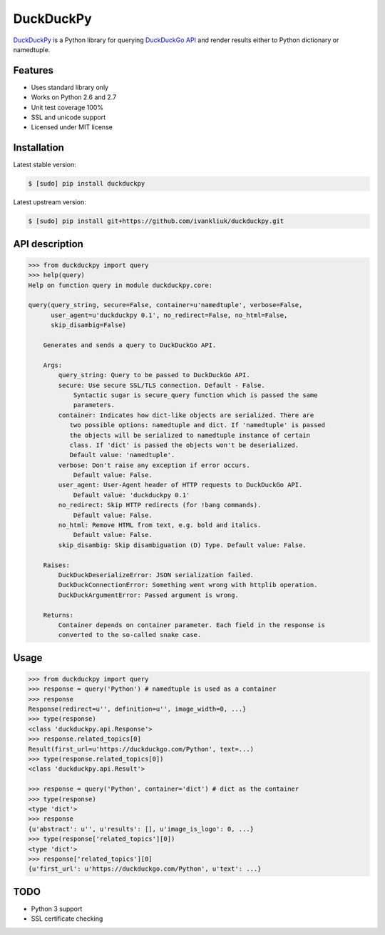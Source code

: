 DuckDuckPy
==========

|package| |travis-ci| |coveralls|

`DuckDuckPy <https://github.com/ivankliuk/duckduckpy>`_ is a Python
library for querying `DuckDuckGo API <https://api.duckduckgo.com/api>`_ and
render results either to Python dictionary or namedtuple.

Features
--------

* Uses standard library only
* Works on Python 2.6 and 2.7
* Unit test coverage 100%
* SSL and unicode support
* Licensed under MIT license

Installation
------------

Latest stable version:

.. code:: bash

    $ [sudo] pip install duckduckpy

Latest upstream version:

.. code:: bash

    $ [sudo] pip install git+https://github.com/ivankliuk/duckduckpy.git

API description
---------------

.. code-block:: python

    >>> from duckduckpy import query
    >>> help(query)
    Help on function query in module duckduckpy.core:

    query(query_string, secure=False, container=u'namedtuple', verbose=False,
          user_agent=u'duckduckpy 0.1', no_redirect=False, no_html=False,
          skip_disambig=False)

        Generates and sends a query to DuckDuckGo API.

        Args:
            query_string: Query to be passed to DuckDuckGo API.
            secure: Use secure SSL/TLS connection. Default - False.
                Syntactic sugar is secure_query function which is passed the same
                parameters.
            container: Indicates how dict-like objects are serialized. There are
               two possible options: namedtuple and dict. If 'namedtuple' is passed
               the objects will be serialized to namedtuple instance of certain
               class. If 'dict' is passed the objects won't be deserialized.
               Default value: 'namedtuple'.
            verbose: Don't raise any exception if error occurs.
                Default value: False.
            user_agent: User-Agent header of HTTP requests to DuckDuckGo API.
                Default value: 'duckduckpy 0.1'
            no_redirect: Skip HTTP redirects (for !bang commands).
                Default value: False.
            no_html: Remove HTML from text, e.g. bold and italics.
                Default value: False.
            skip_disambig: Skip disambiguation (D) Type. Default value: False.

        Raises:
            DuckDuckDeserializeError: JSON serialization failed.
            DuckDuckConnectionError: Something went wrong with httplib operation.
            DuckDuckArgumentError: Passed argument is wrong.

        Returns:
            Container depends on container parameter. Each field in the response is
            converted to the so-called snake case.

Usage
-----

.. code-block:: python

    >>> from duckduckpy import query
    >>> response = query('Python') # namedtuple is used as a container
    >>> response
    Response(redirect=u'', definition=u'', image_width=0, ...}
    >>> type(response)
    <class 'duckduckpy.api.Response'>
    >>> response.related_topics[0]
    Result(first_url=u'https://duckduckgo.com/Python', text=...)
    >>> type(response.related_topics[0])
    <class 'duckduckpy.api.Result'>

    >>> response = query('Python', container='dict') # dict as the container
    >>> type(response)
    <type 'dict'>
    >>> response
    {u'abstract': u'', u'results': [], u'image_is_logo': 0, ...}
    >>> type(response['related_topics'][0])
    <type 'dict'>
    >>> response['related_topics'][0]
    {u'first_url': u'https://duckduckgo.com/Python', u'text': ...}

TODO
----

* Python 3 support
* SSL certificate checking

.. |package| image:: https://badge.fury.io/py/duckduckpy.svg
    :target: http://badge.fury.io/py/duckduckpy
    :alt: PyPI package
.. |travis-ci| image:: https://travis-ci.org/ivankliuk/duckduckpy.svg?branch=master
    :target: https://travis-ci.org/ivankliuk/duckduckpy
    :alt: CI Status
.. |coveralls| image:: https://coveralls.io/repos/ivankliuk/duckduckpy/badge.svg?branch=master
    :target: https://coveralls.io/r/ivankliuk/duckduckpy?branch=master
    :alt: Coverage
